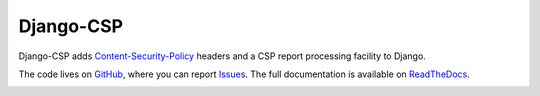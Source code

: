 ==========
Django-CSP
==========

Django-CSP adds Content-Security-Policy_ headers and a CSP report
processing facility to Django.

The code lives on GitHub_, where you can report Issues_. The full
documentation is available on ReadTheDocs_.

.. image:: https://travis-ci.org/mozilla/django-csp.png?branch=master
   :target: https://travis-ci.org/mozilla/django-csp

.. _Content-Security-Policy: http://www.w3.org/TR/CSP/
.. _GitHub: https://github.com/mozilla/django-csp
.. _Issues: https://github.com/mozilla/django-csp/issues
.. _ReadTheDocs: http://django-csp.readthedocs.org/

